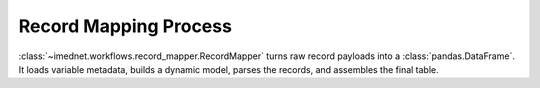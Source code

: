 Record Mapping Process
======================

:class:`~imednet.workflows.record_mapper.RecordMapper` turns raw record payloads
into a :class:`pandas.DataFrame`. It loads variable metadata, builds a dynamic
model, parses the records, and assembles the final table.

.. mermaid::

   graph TD
       A["dataframe()"] --> B[_fetch_variable_metadata]
       B --> C[variables.list]
       C --> D[variable keys / labels]
       A --> E[_build_record_model]
       E --> F[dynamic BaseModel]
       A --> G[_fetch_records]
       G --> H[records.list]
       A --> I[_parse_records]
       I --> J[row dicts]
       A --> K[_build_dataframe]
       K --> L[DataFrame]
       L --> M[return result]

